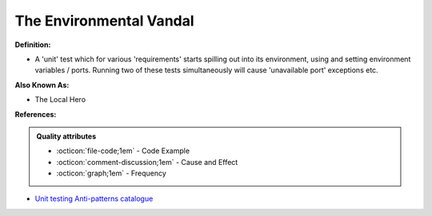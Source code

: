 The Environmental Vandal
^^^^^
**Definition:**

* A 'unit' test which for various 'requirements' starts spilling out into its environment, using and setting environment variables / ports. Running two of these tests simultaneously will cause 'unavailable port' exceptions etc.

**Also Known As:**

* The Local Hero

**References:**

.. admonition:: Quality attributes

    * :octicon:`file-code;1em` -  Code Example
    * :octicon:`comment-discussion;1em` -  Cause and Effect
    * :octicon:`graph;1em` -  Frequency

* `Unit testing Anti-patterns catalogue <https://stackoverflow.com/questions/333682/unit-testing-anti-patterns-catalogue>`_

